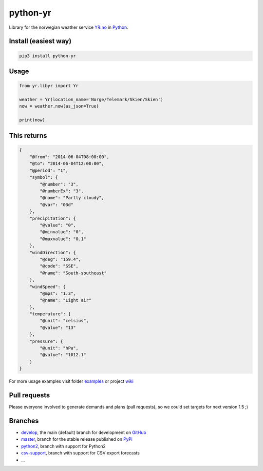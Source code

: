 =========
python-yr
=========

Library for the norwegian weather service YR.no_ in Python_.

Install (easiest way)
=====================

.. code:: bash

    pip3 install python-yr

Usage
=====

.. code:: python

    from yr.libyr import Yr

    weather = Yr(location_name='Norge/Telemark/Skien/Skien')
    now = weather.now(as_json=True)

    print(now)

This returns
============

.. code:: json

    {
        "@from": "2014-06-04T08:00:00", 
        "@to": "2014-06-04T12:00:00", 
        "@period": "1", 
        "symbol": {
            "@number": "3", 
            "@numberEx": "3", 
            "@name": "Partly cloudy", 
            "@var": "03d"
        }, 
        "precipitation": {
            "@value": "0", 
            "@minvalue": "0", 
            "@maxvalue": "0.1"
        }, 
        "windDirection": {
            "@deg": "159.4", 
            "@code": "SSE", 
            "@name": "South-southeast"
        }, 
        "windSpeed": {
            "@mps": "1.3", 
            "@name": "Light air"
        }, 
        "temperature": {
            "@unit": "celsius", 
            "@value": "13"
        }, 
        "pressure": {
            "@unit": "hPa", 
            "@value": "1012.1"
        }
    }

For more usage examples visit folder examples_ or project wiki_

Pull requests
=============

Please everyone involved to generate demands and plans (pull requests), so we could set targets for next version 1.5 ;)

Branches
========

* develop_, the main (default) branch for development on GitHub_
* master_, branch for the stable release published on PyPi_
* python2_, branch with support for Python2
* csv-support_, branch with support for CSV export forecasts
* ...

.. _YR.no: http://www.yr.no/
.. _Python: http://www.python.org/
.. _examples: https://github.com/wckd/python-yr/blob/master/yr/examples
.. _wiki: https://github.com/wckd/python-yr/wiki
.. _develop: https://github.com/wckd/python-yr/tree/develop
.. _GitHub: https://github.com/wckd/python-yr/
.. _master: https://github.com/wckd/python-yr/tree/master
.. _PyPi: https://pypi.python.org/pypi/python-yr/
.. _python2: https://github.com/wckd/python-yr/tree/python2
.. _csv-support: https://github.com/wckd/python-yr/tree/csv-support
